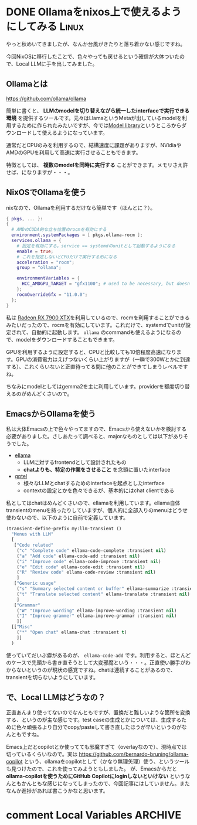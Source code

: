 #+startup: content logdone inlneimages

#+hugo_base_dir: ../
#+hugo_section: post/2024/11
#+author: derui

* DONE Ollamaをnixos上で使えるようにしてみる :Linux:
CLOSED: [2024-11-02 土 13:46]
:PROPERTIES:
:EXPORT_FILE_NAME: use-ollama-on-nixos
:END:
やっと秋めいてきましたが、なんか台風がきたりと落ち着かない感じですね。

今回NixOSに移行したことで、色々やっても戻せるという確信が大体ついたので、Local LLMに手を出してみました。

#+html: <!--more-->

** Ollamaとは
https://github.com/ollama/ollama

簡単に書くと、 *LLMのmodelを切り替えながら統一したinterfaceで実行できる環境* を提供するツールです。元々はLlamaというMetaが出しているmodelを利用するために作られたみたいですが、今では[[https://ollama.com/library][Model library]]というところからダウンロードして使えるようになっています。

通常だとCPUのみを利用するので、結構速度に課題がありますが、NVidiaやAMDのGPUを利用して高速に実行させることもできます。

特徴としては、 *複数のmodelを同時に実行する* ことができます。メモリさえ許せば、になりますが・・・。

** NixOSでOllamaを使う
nixなので、Ollamaを利用するだけなら簡単です（ほんとに？）。

#+begin_src nix
  { pkgs, ... }:
  {
    # AMDのCUDA的な立ち位置のrocmを有効にする
    environment.systemPackages = [ pkgs.ollama-rocm ];
    services.ollama = {
      # 設定を有効にする。service == systemdのunitとして起動するようになる
      enable = true;
      # これを指定しないとCPUだけで実行する形になる
      acceleration = "rocm";
      group = "ollama";

      environmentVariables = {
        HCC_AMDGPU_TARGET = "gfx1100"; # used to be necessary, but doesn't seem to anymore
      };
      rocmOverrideGfx = "11.0.0";
    };
  }
#+end_src

私は [[https://www.amd.com/ja/products/graphics/desktops/radeon/7000-series/amd-radeon-rx-7900xtx.html][Radeon RX 7900 XTX]]を利用しているので、rocmを利用することができるみたいだったので、rocmを有効にしています。これだけで、systemdでunitが設定されて、自動的に起動します。 ~ollama~ のcommandも使えるようになるので、modelをダウンロードすることもできます。

GPUを利用するように設定すると、CPUと比較しても10倍程度高速になります。GPUの消費電力はえげつないくらい上がりますが（一瞬で300Wとかに到達する）、これくらいないと正直待ってる間に他のことができてしまうレベルですね。

ちなみにmodelとしてはgemma2を主に利用しています。providerを都度切り替えるのがめんどくさいので。

** EmacsからOllamaを使う
私は大体Emacsの上で色々やってますので、Emacsから使えないかを検討する必要がありました。さしあたって調べると、majorなものとしては以下がありそうでした。

- [[https://github.com/s-kostyaev/ellama?tab=readme-ov-file][ellama]]
  - LLMに対するfrontendとして設計されたもの
  - *chatよりも、特定の作業をさせること* を念頭に置いたinterface
- [[https://github.com/karthink/gptel][gptel]]
  - 様々なLLMとchatするためのinterfaceを起点としたinterface
  - contextの設定とかを色々できるが、基本的にはchat clientである


私としてはchatはめんどくさいので、ellamaを利用しています。ellama自体transientのmenuを持ったりしていますが、個人的に全部入りのmenuはどうせ使わないので、以下のように自前で定義しています。

#+begin_src emacs-lisp
  (transient-define-prefix my:llm-transient ()
    "Menus with LLM"
    [
     ["Code related"
      ("c" "Complete code" ellama-code-complete :transient nil)
      ("a" "Add code" ellama-code-add :transient nil)
      ("i" "Improve code" ellama-code-improve :transient nil)
      ("e" "Edit code" ellama-code-edit :transient nil)
      ("R" "Review code" ellama-code-review :transient nil)
      ]
     ["Generic usage"
      ("s" "Summary selected content or buffer" ellama-summarize :transient nil)
      ("t" "Translate selected content" ellama-translate :transient nil)
      ]
     ["Grammar"
      ("W" "Improve wording" ellama-improve-wording :transient nil)
      ("I" "Improve grammer" ellama-improve-grammar :transient nil)
      ]]
    [["Misc"
      ("*" "Open chat" ellama-chat :transient t)
      ]]
    )
#+end_src

使っていてだいぶ癖があるのが、 ~ellama-code-add~ です。利用すると、ほとんどのケースで先頭から書き直そうとして大変邪魔という・・・。正直使い勝手がわからないというのが現状の感覚ですね。chatは連続することがあるので、transientを切らないようにしています。

** で、Local LLMはどうなの？
正直あんまり使ってないのでなんともですが、置換だと難しいような箇所を変換する、というのが主な感じです。test caseの生成とかについては、生成するために色々頑張るより自分でcopy/pasteして書き直したほうが早いというのがなんともですね。

Emacs上だとcopilotとか使ってても邪魔すぎて（overlayなので）、現時点では切っているくらいなので。実は [[https://github.com/bernardo-bruning/ollama-copilot]] という、ollamaをcopilotとして（かなり無理矢理）使う、というツールも見つけたので、これを使ってみようともしました。
が、Emacsからだと *ollama-copilotを使うためにGitHub Copilotにloginしないといけない* というなんともかんともな感じになってしまったので、今回記事にはしていません。またなんか進捗があれば書こうかなと思います。

* comment Local Variables                                           :ARCHIVE:
# Local Variables:
# eval: (org-hugo-auto-export-mode)
# End:

